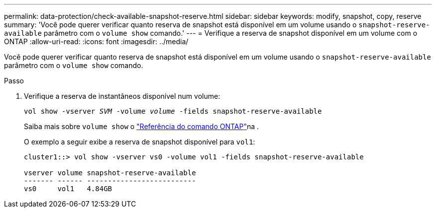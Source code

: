 ---
permalink: data-protection/check-available-snapshot-reserve.html 
sidebar: sidebar 
keywords: modify, snapshot, copy, reserve 
summary: 'Você pode querer verificar quanto reserva de snapshot está disponível em um volume usando o `snapshot-reserve-available` parâmetro com o `volume show` comando.' 
---
= Verifique a reserva de snapshot disponível em um volume com o ONTAP
:allow-uri-read: 
:icons: font
:imagesdir: ../media/


[role="lead"]
Você pode querer verificar quanto reserva de snapshot está disponível em um volume usando o `snapshot-reserve-available` parâmetro com o `volume show` comando.

.Passo
. Verifique a reserva de instantâneos disponível num volume:
+
`vol show -vserver _SVM_ -volume _volume_ -fields snapshot-reserve-available`

+
Saiba mais sobre `volume show` o link:https://docs.netapp.com/us-en/ontap-cli/volume-show.html["Referência do comando ONTAP"^]na .

+
O exemplo a seguir exibe a reserva de snapshot disponível para `vol1`:

+
[listing]
----
cluster1::> vol show -vserver vs0 -volume vol1 -fields snapshot-reserve-available

vserver volume snapshot-reserve-available
------- ------ --------------------------
vs0     vol1   4.84GB
----

